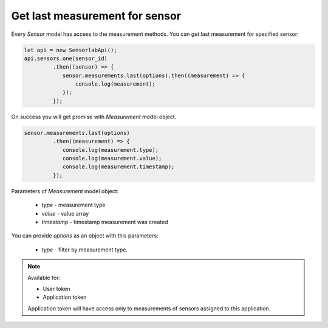 Get last measurement for sensor
~~~~~~~~~~~~~~~~~~~~~~~~~~~~~~~

Every `Sensor` model has access to the measurement methods. You can get last measurement for specified sensor:

.. code-block:: javascript

    let api = new SensorlabApi();
    api.sensors.one(sensor_id)
             .then((sensor) => {
                sensor.measurements.last(options).then((measurement) => {
                    console.log(measurement);
                });
             });

On success you will get promise with `Measurement` model object.

.. code-block:: javascript

    sensor.measurements.last(options)
             .then((measurement) => {
                console.log(measurement.type);
                console.log(measurement.value);
                console.log(measurement.timestamp);
             });

Parameters of `Measurement` model object:

    - `type` - measurement type
    - `value` - value array
    - `timestamp` - timestamp measurement was created

You can provide `options` as an object with this parameters:

    - `type` - filter by measurement type.

.. note::
    Available for:

    - User token
    - Application token

    Application token will have access only to measurements of sensors assigned to this application.
